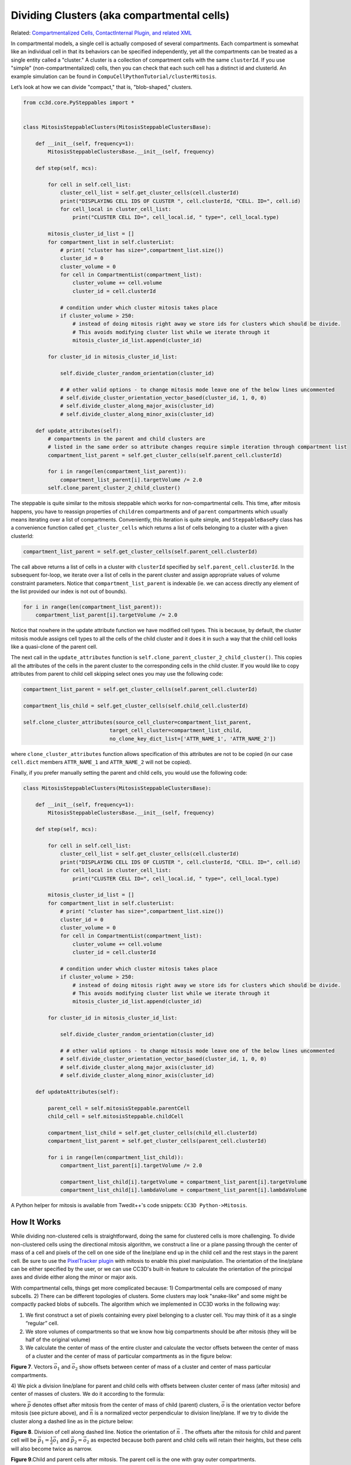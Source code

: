 Dividing Clusters (aka compartmental cells)
===========================================

Related: `Compartmentalized Cells, ContactInternal Plugin, and related XML <compartments.html>`_

In compartmental models, a single cell is actually composed of several compartments.
Each compartment is somewhat like an individual cell in that its behaviors
can be specified independently, yet all the compartments can be treated as a single entity called a "cluster." 
A cluster is a collection of compartment cells with the same ``clusterId``. If you use "simple" (non-compartmentalized) cells, then you can check that each such cell has a distinct id and clusterId. 
An example simulation can be found in ``CompuCellPythonTutorial/clusterMitosis``.

Let’s look at how we can divide "compact," that is, "blob-shaped," clusters.




.. code-block:: python

    from cc3d.core.PySteppables import *


    class MitosisSteppableClusters(MitosisSteppableClustersBase):

        def __init__(self, frequency=1):
            MitosisSteppableClustersBase.__init__(self, frequency)

        def step(self, mcs):

            for cell in self.cell_list:
                cluster_cell_list = self.get_cluster_cells(cell.clusterId)
                print("DISPLAYING CELL IDS OF CLUSTER ", cell.clusterId, "CELL. ID=", cell.id)
                for cell_local in cluster_cell_list:
                    print("CLUSTER CELL ID=", cell_local.id, " type=", cell_local.type)

            mitosis_cluster_id_list = []
            for compartment_list in self.clusterList:
                # print( "cluster has size=",compartment_list.size())
                cluster_id = 0
                cluster_volume = 0
                for cell in CompartmentList(compartment_list):
                    cluster_volume += cell.volume
                    cluster_id = cell.clusterId

                # condition under which cluster mitosis takes place
                if cluster_volume > 250:
                    # instead of doing mitosis right away we store ids for clusters which should be divide.
                    # This avoids modifying cluster list while we iterate through it
                    mitosis_cluster_id_list.append(cluster_id)

            for cluster_id in mitosis_cluster_id_list:

                self.divide_cluster_random_orientation(cluster_id)

                # # other valid options - to change mitosis mode leave one of the below lines uncommented
                # self.divide_cluster_orientation_vector_based(cluster_id, 1, 0, 0)
                # self.divide_cluster_along_major_axis(cluster_id)
                # self.divide_cluster_along_minor_axis(cluster_id)

        def update_attributes(self):
            # compartments in the parent and child clusters are
            # listed in the same order so attribute changes require simple iteration through compartment list
            compartment_list_parent = self.get_cluster_cells(self.parent_cell.clusterId)

            for i in range(len(compartment_list_parent)):
                compartment_list_parent[i].targetVolume /= 2.0
            self.clone_parent_cluster_2_child_cluster()


The steppable is quite similar to the mitosis steppable which works for
non-compartmental cells. This time, after mitosis happens, you
have to reassign properties of ``children`` compartments and of ``parent``
compartments which usually means iterating over a list of compartments.
Conveniently, this iteration is quite simple, and ``SteppableBasePy`` class
has a convenience function called ``get_cluster_cells`` which returns a list of cells
belonging to a cluster with a given clusterId:

.. code-block:: python

    compartment_list_parent = self.get_cluster_cells(self.parent_cell.clusterId)

The call above returns a list of cells in a cluster with ``clusterId``
specified by ``self.parent_cell.clusterId``. In the subsequent for-loop, we
iterate over a list of cells in the parent cluster and assign appropriate
values of volume constraint parameters. Notice that
``compartment_list_parent`` is indexable (ie. we can access directly any
element of the list provided our index is not out of bounds).

.. code-block:: python

    for i in range(len(compartment_list_parent)):
        compartment_list_parent[i].targetVolume /= 2.0

Notice that nowhere in the update attribute function we have modified
cell types. This is because, by default, the cluster mitosis module assigns
cell types to all the cells of the child cluster and it does it in such a
way that the child cell looks like a quasi-clone of the parent cell.

The next call in the ``update_attributes`` function is
``self.clone_parent_cluster_2_child_cluster()``. This copies all the attributes
of the cells in the parent cluster to the corresponding cells in the
child cluster. If you would like to copy attributes from parent to child
cell skipping select ones you may use the following code:

.. code-block:: python

    compartment_list_parent = self.get_cluster_cells(self.parent_cell.clusterId)

    compartment_lis_child = self.get_cluster_cells(self.child_cell.clusterId)

    self.clone_cluster_attributes(source_cell_cluster=compartment_list_parent,
                                target_cell_cluster=compartment_list_child,
                                no_clone_key_dict_list=['ATTR_NAME_1', 'ATTR_NAME_2'])

where ``clone_cluster_attributes`` function allows specification of this
attributes are not to be copied (in our case ``cell.dict`` members
``ATTR_NAME_1`` and ``ATTR_NAME_2`` will not be copied).

Finally, if you prefer manually setting the parent and child cells, you
would use the following code:

.. code-block:: python

    class MitosisSteppableClusters(MitosisSteppableClustersBase):

        def __init__(self, frequency=1):
            MitosisSteppableClustersBase.__init__(self, frequency)

        def step(self, mcs):

            for cell in self.cell_list:
                cluster_cell_list = self.get_cluster_cells(cell.clusterId)
                print("DISPLAYING CELL IDS OF CLUSTER ", cell.clusterId, "CELL. ID=", cell.id)
                for cell_local in cluster_cell_list:
                    print("CLUSTER CELL ID=", cell_local.id, " type=", cell_local.type)

            mitosis_cluster_id_list = []
            for compartment_list in self.clusterList:
                # print( "cluster has size=",compartment_list.size())
                cluster_id = 0
                cluster_volume = 0
                for cell in CompartmentList(compartment_list):
                    cluster_volume += cell.volume
                    cluster_id = cell.clusterId

                # condition under which cluster mitosis takes place
                if cluster_volume > 250:
                    # instead of doing mitosis right away we store ids for clusters which should be divide.
                    # This avoids modifying cluster list while we iterate through it
                    mitosis_cluster_id_list.append(cluster_id)

            for cluster_id in mitosis_cluster_id_list:

                self.divide_cluster_random_orientation(cluster_id)

                # # other valid options - to change mitosis mode leave one of the below lines uncommented
                # self.divide_cluster_orientation_vector_based(cluster_id, 1, 0, 0)
                # self.divide_cluster_along_major_axis(cluster_id)
                # self.divide_cluster_along_minor_axis(cluster_id)

        def updateAttributes(self):

            parent_cell = self.mitosisSteppable.parentCell
            child_cell = self.mitosisSteppable.childCell

            compartment_list_child = self.get_cluster_cells(child_ell.clusterId)
            compartment_list_parent = self.get_cluster_cells(parent_cell.clusterId)

            for i in range(len(compartment_list_child)):
                compartment_list_parent[i].targetVolume /= 2.0

                compartment_list_child[i].targetVolume = compartment_list_parent[i].targetVolume
                compartment_list_child[i].lambdaVolume = compartment_list_parent[i].lambdaVolume


A Python helper for mitosis is available from Twedit++'s code snippets:
``CC3D Python->Mitosis``.


How It Works
***************************

While dividing non-clustered cells is straightforward, doing the same
for clustered cells is more challenging. To divide non-clustered cells
using the directional mitosis algorithm, we construct a line or a plane
passing through the center of mass of a cell and pixels of the cell on one side of the line/plane
end up in the child cell and the rest stays in the parent cell. 
Be sure to use the `PixelTracker plugin <pixel_tracking_plugins.html>`_ with mitosis to enable this pixel manipulation. 
The orientation
of the line/plane can be either specified by the user, or we can use CC3D's
built-in feature to calculate the orientation of the principal
axes and divide either along the minor or major axis.

With compartmental cells, things get more complicated because: 1)
Compartmental cells are composed of many subcells. 2) There can be
different topologies of clusters. Some clusters may look "snake-like"
and some might be compactly packed blobs of subcells. The algorithm
which we implemented in CC3D works in the following way:

1) We first construct a set of pixels containing every pixel belonging
   to a cluster cell. You may think of it as a single “regular” cell.

2) We store volumes of compartments so that we know how big compartments
   should be after mitosis (they will be half of the original volume)

3) We calculate the center of mass of the entire cluster and calculate the vector
   offsets between the center of mass of a cluster and the center of mass of
   particular compartments as in the figure below:

|compartments_fig_7|

**Figure 7**. Vectors :math:`\vec{o}_1` and :math:`\vec{o}_2` show offsets between center of mass of a
cluster and center of mass particular compartments.

4) We pick a division line/plane for parent and child cells with offsets between cluster center of mass (after mitosis)
and center of masses of clusters. We do it according to the formula:

.. math::
   :nowrap:

   \begin{eqnarray}
      \vec{p} = \vec{o} - \frac{1}{2}(\vec{o} \cdot \vec{n})\vec{n}
   \end{eqnarray}

where :math:`\vec{p}` denotes offset after mitosis from the center of mass of child (parent) clusters, :math:`\vec{o}` is the orientation vector before mitosis (see
picture above), and :math:`\vec{n}` is a normalized vector perpendicular to division
line/plane. If we try to divide the cluster along a dashed line as in the picture below:

|compartments_fig_8|

**Figure 8**. Division of cell along dashed line. Notice the orientation of :math:`\vec{n}` .
The offsets after the mitosis for child and parent cell will be
:math:`\vec{p}_1=\frac{1}{2}\vec{o}_1` and :math:`\vec{p}_2=\vec{o}_2` as
expected because both parent and child cells will retain their heights,
but these cells will also become twice as narrow. 

|compartments_fig_9|

**Figure 9**.Child and parent cells after mitosis. 
The parent cell is the one with gray outer compartments. 

The formula given above is heuristic. It gives a fairly simple way of
assigning pixels of child/parent clusters to cellular compartments.
It is not perfect, but the idea is to get the approximate shape of the
cell after the mitosis, and, as the simulation runs, the cell shape will
readjust based on constraints such as adhesion of `focal point
plasticity <focal_point_plasticity.html>`_. Before continuing with mitosis, we check if the center of
masses of the compartments belong to child/parent clusters. If the
center of masses are outside their target pixels, we abandon mitosis
and wait for readjustment of the cell shape, at which point the mitosis
algorithm will pass this sanity check. For certain “exotic” shapes
of cluster shapes, this mitosis algorithm may not work well or
at all. In this case, we would have to write a specialized mitosis
algorithm.

5) We divide clusters and knowing offsets from the child/parent cluster
center of mass we assign pixels to particular compartments. The
assignment is based on the distance of the particular pixel to the center of
masses of clusters. The pixel is assigned to the compartment if
its distance to the center of mass of the compartment is the smallest
as compared to distances between centroids of other compartments. If
the given compartment has reached its target volume and other compartments
are underpopulated, we would assign pixels to other compartments based
on the closest distance criterion. Although this method may result in
some deviation from perfect 50-50 division of compartment volume, the cells will typically readjust their volume after a few MCS.

   |compartments_fig_10|

**Figure 10.** CC3D example of compartmental cell division. See also
*Demos/CompuCellPythonTutorial/clusterMitosis.*




.. |compartments_fig_7| image:: images/compartments_fig_7.png
   :width: 1.50000in
   :height: 1.50000in

.. |compartments_fig_8| image:: images/compartments_fig_8.png
   :width: 1.50000in
   :height: 1.50000in

.. |compartments_fig_9| image:: images/compartments_fig_9.png
   :width: 1.50000in
   :height: 1.50000in

.. |compartments_fig_10| image:: images/compartments_fig_10.png
   :width: 5.20000in
   :height: 1.40000in
